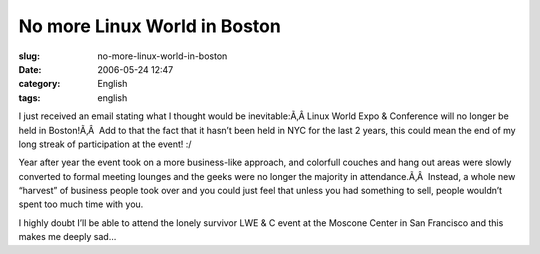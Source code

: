No more Linux World in Boston
#############################
:slug: no-more-linux-world-in-boston
:date: 2006-05-24 12:47
:category: English
:tags: english

I just received an email stating what I thought would be inevitable:Ã‚Â 
Linux World Expo & Conference will no longer be held in Boston!Ã‚Â  Add
to that the fact that it hasn’t been held in NYC for the last 2 years,
this could mean the end of my long streak of participation at the event!
:/

Year after year the event took on a more business-like approach, and
colorfull couches and hang out areas were slowly converted to formal
meeting lounges and the geeks were no longer the majority in
attendance.Ã‚Â  Instead, a whole new “harvest” of business people took
over and you could just feel that unless you had something to sell,
people wouldn’t spent too much time with you.

I highly doubt I’ll be able to attend the lonely survivor LWE & C event
at the Moscone Center in San Francisco and this makes me deeply sad…
